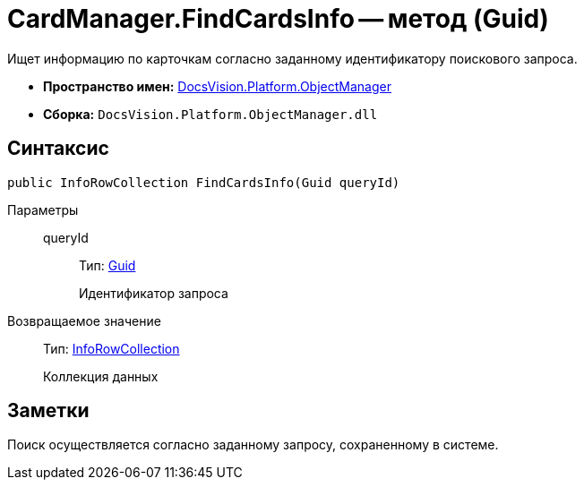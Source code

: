 = CardManager.FindCardsInfo -- метод (Guid)

Ищет информацию по карточкам согласно заданному идентификатору поискового запроса.

* *Пространство имен:* xref:api/DocsVision/Platform/ObjectManager/ObjectManager_NS.adoc[DocsVision.Platform.ObjectManager]
* *Сборка:* `DocsVision.Platform.ObjectManager.dll`

== Синтаксис

[source,csharp]
----
public InfoRowCollection FindCardsInfo(Guid queryId)
----

Параметры::
queryId:::
Тип: http://msdn.microsoft.com/ru-ru/library/system.guid.aspx[Guid]
+
Идентификатор запроса

Возвращаемое значение::
Тип: xref:api/DocsVision/Platform/ObjectManager/InfoRowCollection_CL.adoc[InfoRowCollection]
+
Коллекция данных

== Заметки

Поиск осуществляется согласно заданному запросу, сохраненному в системе.
